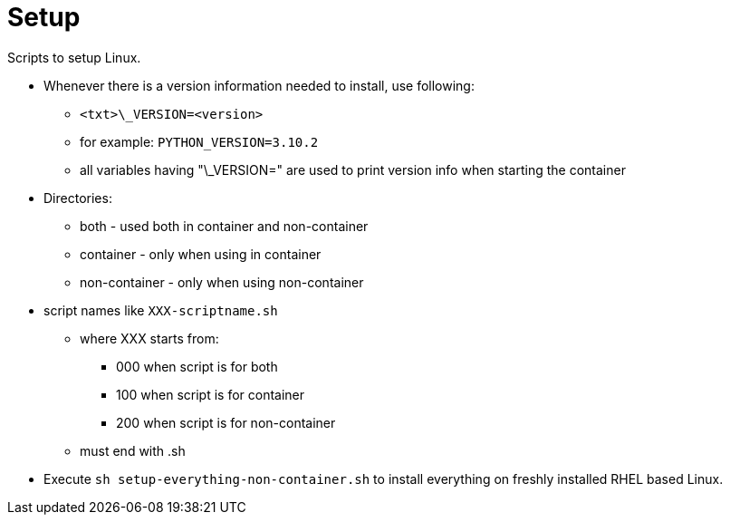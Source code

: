 = Setup

Scripts to setup Linux.

* Whenever there is a version information needed to install, use following:
** `<txt>\_VERSION=<version>`
** for example: `PYTHON_VERSION=3.10.2`
** all variables having "\_VERSION=" are used to print version info when starting the container
* Directories:
** both - used both in container and non-container
** container - only when using in container
** non-container - only when using non-container
* script names like `XXX-scriptname.sh`
** where XXX starts from: 
*** 000 when script is for both
*** 100 when script is for container
*** 200 when script is for non-container
** must end with .sh
* Execute `sh setup-everything-non-container.sh` to install everything on freshly installed RHEL based Linux.
